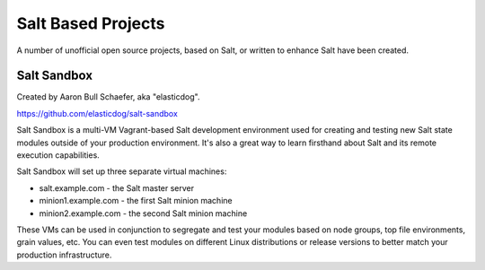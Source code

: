 ===================
Salt Based Projects
===================

A number of unofficial open source projects, based on Salt, or written to
enhance Salt have been created.

Salt Sandbox
============

Created by Aaron Bull Schaefer, aka "elasticdog".

https://github.com/elasticdog/salt-sandbox

Salt Sandbox is a multi-VM Vagrant-based Salt development environment used
for creating and testing new Salt state modules outside of your production
environment. It's also a great way to learn firsthand about Salt and its
remote execution capabilities.

Salt Sandbox will set up three separate virtual machines:

- salt.example.com - the Salt master server
- minion1.example.com - the first Salt minion machine
- minion2.example.com - the second Salt minion machine

These VMs can be used in conjunction to segregate and test your modules based
on node groups, top file environments, grain values, etc. You can even test
modules on different Linux distributions or release versions to better match
your production infrastructure.
